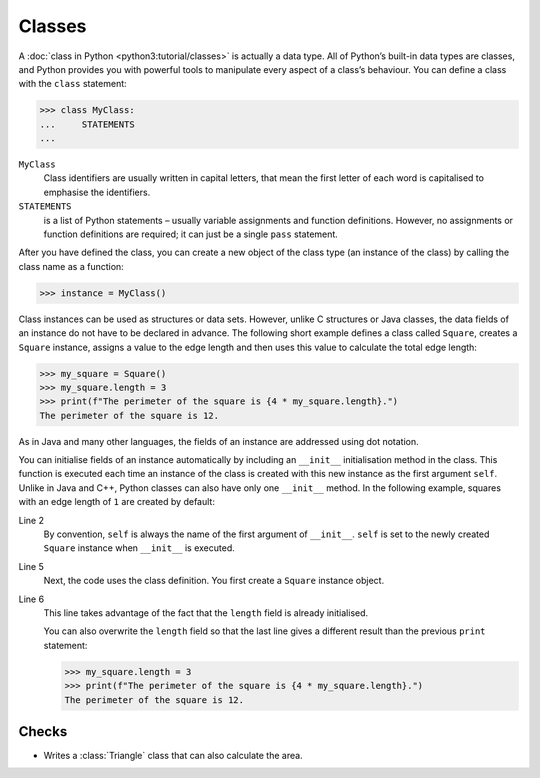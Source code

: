 Classes
=======

A :doc:`class in Python <python3:tutorial/classes>` is actually a data type. All
of Python’s built-in data types are classes, and Python provides you with
powerful tools to manipulate every aspect of a class’s behaviour. You can define
a class with the ``class`` statement:

.. code-block:: pycon

    >>> class MyClass:
    ...     STATEMENTS
    ...

``MyClass``
    Class identifiers are usually written in capital letters, that mean the
    first letter of each word is capitalised to emphasise the identifiers.
``STATEMENTS``
    is a list of Python statements – usually variable assignments and function
    definitions. However, no assignments or function definitions are required;
    it can just be a single ``pass`` statement.

After you have defined the class, you can create a new object of the class type
(an instance of the class) by calling the class name as a function:

.. code-block:: pycon

    >>> instance = MyClass()

Class instances can be used as structures or data sets. However, unlike C
structures or Java classes, the data fields of an instance do not have to be
declared in advance. The following short example defines a class called
``Square``, creates a ``Square`` instance, assigns a value to the edge length
and then uses this value to calculate the total edge length:

.. code-block:: pycon

    >>> my_square = Square()
    >>> my_square.length = 3
    >>> print(f"The perimeter of the square is {4 * my_square.length}.")
    The perimeter of the square is 12.

As in Java and many other languages, the fields of an instance are addressed
using dot notation.

You can initialise fields of an instance automatically by including an
``__init__`` initialisation method in the class. This function is executed each
time an instance of the class is created with this new instance as the first
argument ``self``. Unlike in Java and C++, Python classes can also have only one
``__init__`` method. In the following example, squares with an edge length of
``1`` are created by default:

.. code-block:: pycon
    :linenos:

    >>> class Square:
    ...     def __init__(self):
    ...         self.length = 1
    ...
    >>> my_square = Square()
    >>> print(f"The perimeter of the square is {4 * my_square.length}.")
    The perimeter of the square is 4.

Line 2
    By convention, ``self`` is always the name of the first argument of
    ``__init__``. ``self`` is set to the newly created ``Square`` instance when
    ``__init__`` is executed.
Line 5
    Next, the code uses the class definition. You first create a ``Square``
    instance object.
Line 6
    This line takes advantage of the fact that the ``length`` field is already
    initialised.

    You can also overwrite the ``length`` field so that the last line gives a
    different result than the previous ``print`` statement:

    .. code-block:: pycon

        >>> my_square.length = 3
        >>> print(f"The perimeter of the square is {4 * my_square.length}.")
        The perimeter of the square is 12.

Checks
------

* Writes a :class:`Triangle` class that can also calculate the area.
